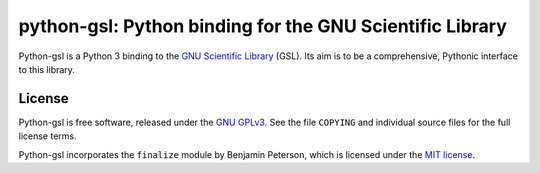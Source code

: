 =========================================================
python-gsl: Python binding for the GNU Scientific Library
=========================================================

Python-gsl is a Python 3 binding to the `GNU Scientific Library`_ (GSL). Its
aim is to be a comprehensive, Pythonic interface to this library.

.. _`GNU Scientific Library`: https://www.gnu.org/software/gsl/

License
=======

Python-gsl is free software, released under the `GNU GPLv3`_. See the file
``COPYING`` and individual source files for the full license terms.

.. _`GNU GPLv3`: https://www.gnu.org/licenses/gpl

Python-gsl incorporates the ``finalize`` module by Benjamin Peterson, which
is licensed under the `MIT license`_.

.. _`MIT license`: https://opensource.org/licenses/MIT
